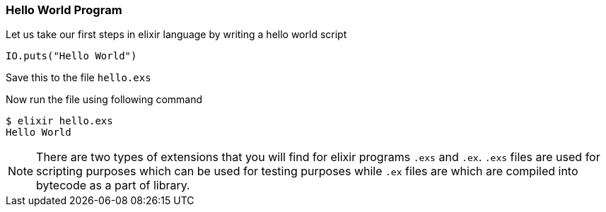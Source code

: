 === Hello World Program

Let us take our first steps in elixir language by writing a hello world script

[source,elixir]
----
IO.puts("Hello World")
----
Save this to the file `hello.exs`

Now run the file using following command

[source,bash]
----
$ elixir hello.exs
Hello World
----

[NOTE]
====
There are two types of extensions that you will find for elixir programs
`.exs` and `.ex`. `.exs` files are used for scripting purposes which can be 
used for testing purposes while `.ex` files are which are compiled into bytecode
as a part of library.
====

